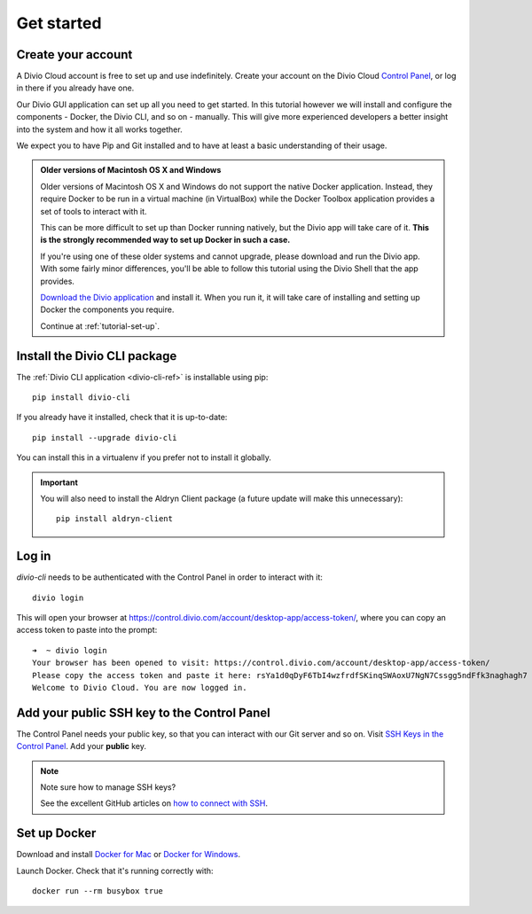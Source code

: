 .. _tutorial-installation:

Get started
===========

Create your account
-------------------

A Divio Cloud account is free to set up and use indefinitely. Create your
account on the Divio Cloud `Control Panel <https://control.divio.com/>`_, or
log in there if you already have one.

Our Divio GUI application can set up all you need to get started. In this tutorial however we will
install and configure the components - Docker, the Divio CLI, and so on - manually. This will give
more experienced developers a better insight into the system and how it all works together.

We expect you to have Pip and Git installed and to have at least a basic understanding of their
usage.

..  admonition:: Older versions of Macintosh OS X and Windows

    Older versions of Macintosh OS X and Windows do not support the native Docker application.
    Instead, they require Docker to be run in a virtual machine (in VirtualBox) while the Docker
    Toolbox application provides a set of tools to interact with it.

    This can be more difficult to set up than Docker running natively, but the Divio app will take
    care of it. **This is the strongly recommended way to set up Docker in such a case.**

    If you're using one of these older systems and cannot upgrade, please download and run the
    Divio app. With some fairly minor differences, you'll be able to follow this tutorial using the
    Divio Shell that the app provides.

    `Download the Divio application <https://divio.com/app/>`_ and install it. When you run it, it
    will take care of installing and setting up Docker the components you require.

    Continue at :ref:`tutorial-set-up`.


Install the Divio CLI package
---------------------------------

The :ref:`Divio CLI application <divio-cli-ref>` is installable using pip::

    pip install divio-cli

If you already have it installed, check that it is up-to-date::

    pip install --upgrade divio-cli

You can install this in a virtualenv if you prefer not to install it globally.

..  important::

    You will also need to install the Aldryn Client package (a future update
    will make this unnecessary)::

        pip install aldryn-client


Log in
------

*divio-cli* needs to be authenticated with the Control Panel in order to
interact with it::

    divio login

This will open your browser at
https://control.divio.com/account/desktop-app/access-token/, where you can copy
an access token to paste into the prompt::

    ➜  ~ divio login
    Your browser has been opened to visit: https://control.divio.com/account/desktop-app/access-token/
    Please copy the access token and paste it here: rsYa1d0qDyF6TbI4wzfrdfSKinqSWAoxU7NgN7Cssgg5ndFfk3naghagh7
    Welcome to Divio Cloud. You are now logged in.


.. _add-public-key:

Add your public SSH key to the Control Panel
--------------------------------------------

The Control Panel needs your public key, so that you can interact with our Git
server and so on. Visit `SSH Keys in the Control Panel
<https://control.divio.com/account/ssh-keys/>`_. Add your **public** key.

..  note:: Note sure how to manage SSH keys?

    See the excellent GitHub articles on `how to connect with SSH
    <https://help.github.com/articles/connecting-to-github-with-ssh/>`_.


Set up Docker
-------------

Download and install `Docker for Mac <https://www.docker.com/docker-mac>`_ or `Docker for Windows
<https://www.docker.com/docker-windows>`_.

Launch Docker. Check that it's running correctly with::

    docker run --rm busybox true

